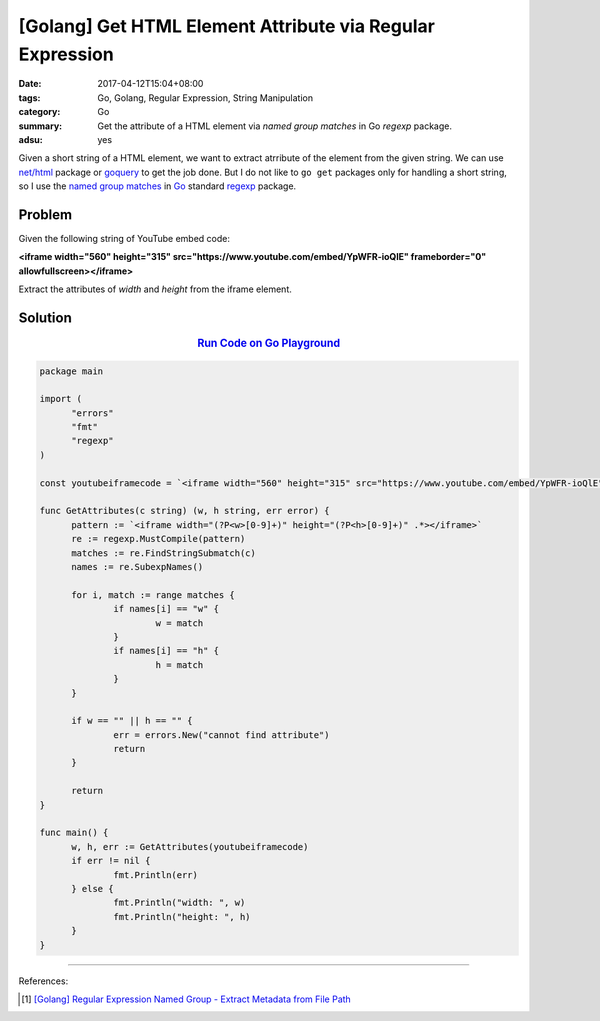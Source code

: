 [Golang] Get HTML Element Attribute via Regular Expression
##########################################################

:date: 2017-04-12T15:04+08:00
:tags: Go, Golang, Regular Expression, String Manipulation
:category: Go
:summary: Get the attribute of a HTML element via *named group matches* in Go
          *regexp* package.
:adsu: yes

Given a short string of a HTML element, we want to extract atrribute of the
element from the given string. We can use `net/html`_ package or goquery_ to get
the job done. But I do not like to ``go get`` packages only for handling a short
string, so I use the `named group matches`_ in Go_ standard regexp_ package.

Problem
+++++++

Given the following string of YouTube embed code:

**<iframe width="560" height="315" src="https://www.youtube.com/embed/YpWFR-ioQlE" frameborder="0" allowfullscreen></iframe>**

Extract the attributes of *width* and *height* from the iframe element.


Solution
++++++++

.. rubric:: `Run Code on Go Playground <https://play.golang.org/p/2xA6Bf9JMp>`__
   :class: align-center

.. code-block:: go

  package main

  import (
  	"errors"
  	"fmt"
  	"regexp"
  )

  const youtubeiframecode = `<iframe width="560" height="315" src="https://www.youtube.com/embed/YpWFR-ioQlE" frameborder="0" allowfullscreen></iframe>`

  func GetAttributes(c string) (w, h string, err error) {
  	pattern := `<iframe width="(?P<w>[0-9]+)" height="(?P<h>[0-9]+)" .*></iframe>`
  	re := regexp.MustCompile(pattern)
  	matches := re.FindStringSubmatch(c)
  	names := re.SubexpNames()

  	for i, match := range matches {
  		if names[i] == "w" {
  			w = match
  		}
  		if names[i] == "h" {
  			h = match
  		}
  	}

  	if w == "" || h == "" {
  		err = errors.New("cannot find attribute")
  		return
  	}

  	return
  }

  func main() {
  	w, h, err := GetAttributes(youtubeiframecode)
  	if err != nil {
  		fmt.Println(err)
  	} else {
  		fmt.Println("width: ", w)
  		fmt.Println("height: ", h)
  	}
  }

.. adsu:: 2

----

References:

.. [1] `[Golang] Regular Expression Named Group - Extract Metadata from File Path <{filename}../../../2016/02/20/go-regexp-named-group-match-path-metadata%en.rst>`_

.. _Go: https://golang.org/
.. _Golang: https://golang.org/
.. _regexp: https://golang.org/pkg/regexp/
.. _named group matches: https://golang.org/pkg/regexp/#Regexp.SubexpNames
.. _net/html: https://godoc.org/golang.org/x/net/html
.. _goquery: https://github.com/PuerkitoBio/goquery
